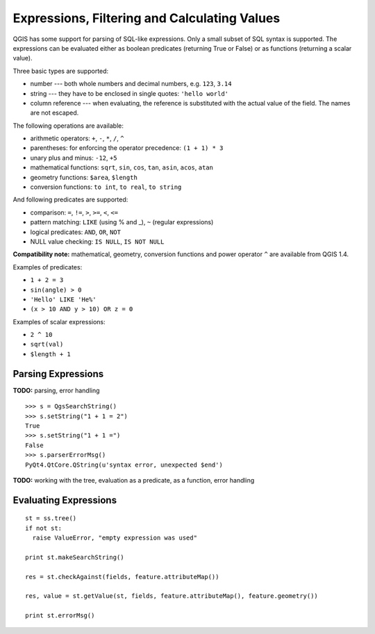 .. index:: expressions, filtering, calculating values

.. _expressions:

Expressions, Filtering and Calculating Values
=============================================

QGIS has some support for parsing of SQL-like expressions. Only a small subset of SQL syntax is supported.
The expressions can be evaluated either as boolean predicates (returning True or False) or as functions (returning a scalar value).

Three basic types are supported:

* number --- both whole numbers and decimal numbers, e.g. ``123``, ``3.14``
* string --- they have to be enclosed in single quotes: ``'hello world'``
* column reference --- when evaluating, the reference is substituted with the actual value of the field. The names are not escaped.

The following operations are available:

* arithmetic operators: ``+``, ``-``, ``*``, ``/``, ``^``
* parentheses: for enforcing the operator precedence: ``(1 + 1) * 3``
* unary plus and minus: ``-12``, ``+5``
* mathematical functions: ``sqrt``, ``sin``, ``cos``, ``tan``, ``asin``, ``acos``, ``atan``
* geometry functions: ``$area``, ``$length``
* conversion functions: ``to int``, ``to real``, ``to string``

And following predicates are supported:

* comparison: ``=``, ``!=``, ``>``, ``>=``, ``<``, ``<=``
* pattern matching: ``LIKE`` (using % and _), ``~`` (regular expressions)
* logical predicates: ``AND``, ``OR``, ``NOT``
* NULL value checking: ``IS NULL``, ``IS NOT NULL``

**Compatibility note:** mathematical, geometry, conversion functions and power operator ``^`` are available from QGIS 1.4.

Examples of predicates:

* ``1 + 2 = 3``
* ``sin(angle) > 0``
* ``'Hello' LIKE 'He%'``
* ``(x > 10 AND y > 10) OR z = 0``

Examples of scalar expressions:

* ``2 ^ 10``
* ``sqrt(val)``
* ``$length + 1``

.. index:: expressions; parsing

Parsing Expressions
-------------------


**TODO:** parsing, error handling

::

  >>> s = QgsSearchString()
  >>> s.setString("1 + 1 = 2")
  True
  >>> s.setString("1 + 1 =")
  False
  >>> s.parserErrorMsg()
  PyQt4.QtCore.QString(u'syntax error, unexpected $end')

**TODO:** working with the tree, evaluation as a predicate, as a function, error handling

.. index:: expressions; evaluating

Evaluating Expressions
----------------------

::

  st = ss.tree()
  if not st:
    raise ValueError, "empty expression was used"

  print st.makeSearchString()

  res = st.checkAgainst(fields, feature.attributeMap())

  res, value = st.getValue(st, fields, feature.attributeMap(), feature.geometry())

  print st.errorMsg()
